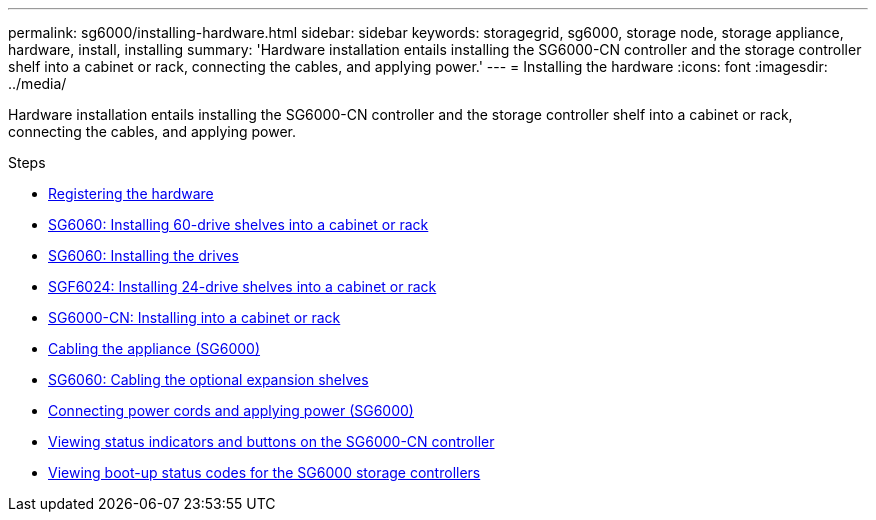 ---
permalink: sg6000/installing-hardware.html
sidebar: sidebar
keywords: storagegrid, sg6000, storage node, storage appliance, hardware, install, installing
summary: 'Hardware installation entails installing the SG6000-CN controller and the storage controller shelf into a cabinet or rack, connecting the cables, and applying power.'
---
= Installing the hardware
:icons: font
:imagesdir: ../media/

[.lead]
Hardware installation entails installing the SG6000-CN controller and the storage controller shelf into a cabinet or rack, connecting the cables, and applying power.

.Steps

* xref:registering-hardware.adoc[Registering the hardware]
* xref:sg6060-installing-60-drive-shelves-into-cabinet-or-rack.adoc[SG6060: Installing 60-drive shelves into a cabinet or rack]
* xref:sg6060-installing-drives.adoc[SG6060: Installing the drives]
* xref:sgf6024-installing-24-drive-shelves-into-cabinet-or-rack.adoc[SGF6024: Installing 24-drive shelves into a cabinet or rack]
* xref:sg6000-cn-installing-into-cabinet-or-rack.adoc[SG6000-CN: Installing into a cabinet or rack]
* xref:cabling-appliance-sg6000.adoc[Cabling the appliance (SG6000)]
* xref:sg6060-cabling-optional-expansion-shelves.adoc[SG6060: Cabling the optional expansion shelves]
* xref:connecting-power-cords-and-applying-power-sg6000.adoc[Connecting power cords and applying power (SG6000)]
* xref:viewing-status-indicators-and-buttons-on-sg6000-cn-controller.adoc[Viewing status indicators and buttons on the SG6000-CN controller]
* xref:viewing-boot-up-status-codes-for-sg6000-storage-controllers.adoc[Viewing boot-up status codes for the SG6000 storage controllers]
